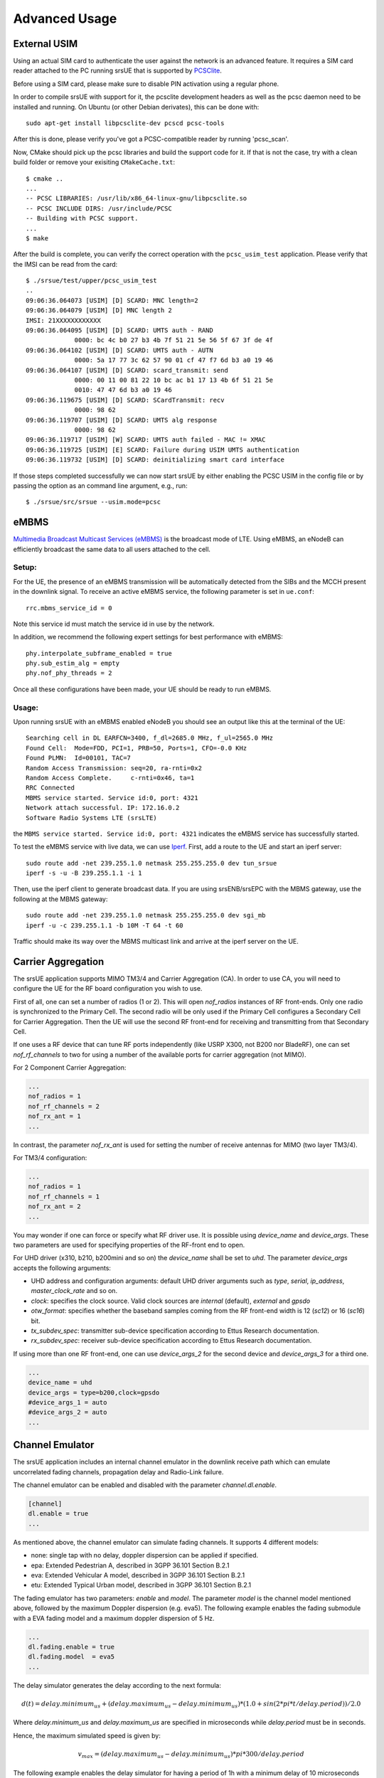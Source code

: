 .. _ue_advanced:

Advanced Usage
==============

External USIM
*************

Using an actual SIM card to authenticate the user against the network is an advanced feature.
It requires a SIM card reader attached to the PC running srsUE that is supported by
`PCSClite <https://pcsclite.apdu.fr/>`_.

Before using a SIM card, please make sure to disable PIN activation using a regular phone.

In order to compile srsUE with support for it, the pcsclite development headers as well as the
pcsc daemon need to be installed and running.
On Ubuntu (or other Debian derivates), this can be done with::

    sudo apt-get install libpcsclite-dev pcscd pcsc-tools

After this is done, please verify you've got a PCSC-compatible reader by running 'pcsc_scan'.

Now, CMake should pick up the pcsc libraries and build the support code for it. If that is not the case,
try with a clean build folder or remove your exisiting ``CMakeCache.txt``::

    $ cmake ..
    ...
    -- PCSC LIBRARIES: /usr/lib/x86_64-linux-gnu/libpcsclite.so
    -- PCSC INCLUDE DIRS: /usr/include/PCSC
    -- Building with PCSC support.
    ...
    $ make

After the build is complete, you can verify the correct operation with the ``pcsc_usim_test`` application.
Please verify that the IMSI can be read from the card::


    $ ./srsue/test/upper/pcsc_usim_test
    ..
    09:06:36.064073 [USIM] [D] SCARD: MNC length=2
    09:06:36.064079 [USIM] [D] MNC length 2
    IMSI: 21XXXXXXXXXXXX
    09:06:36.064095 [USIM] [D] SCARD: UMTS auth - RAND
                 0000: bc 4c b0 27 b3 4b 7f 51 21 5e 56 5f 67 3f de 4f
    09:06:36.064102 [USIM] [D] SCARD: UMTS auth - AUTN
                 0000: 5a 17 77 3c 62 57 90 01 cf 47 f7 6d b3 a0 19 46
    09:06:36.064107 [USIM] [D] SCARD: scard_transmit: send
                 0000: 00 11 00 81 22 10 bc ac b1 17 13 4b 6f 51 21 5e
                 0010: 47 47 6d b3 a0 19 46
    09:06:36.119675 [USIM] [D] SCARD: SCardTransmit: recv
                 0000: 98 62
    09:06:36.119707 [USIM] [D] SCARD: UMTS alg response
                 0000: 98 62
    09:06:36.119717 [USIM] [W] SCARD: UMTS auth failed - MAC != XMAC
    09:06:36.119725 [USIM] [E] SCARD: Failure during USIM UMTS authentication
    09:06:36.119732 [USIM] [D] SCARD: deinitializing smart card interface


If those steps completed successfully we can now start srsUE by either enabling the PCSC USIM in
the config file or by passing the option as an command line argument, e.g., run::

    $ ./srsue/src/srsue --usim.mode=pcsc


eMBMS
*****

`Multimedia Broadcast Multicast Services (eMBMS) <https://www.sharetechnote.com/html/Handbook_LTE_MBSFN.html>`_ is the broadcast mode of LTE. Using eMBMS, an eNodeB can efficiently broadcast the same data to all users attached to the cell.


Setup:
------

For the UE, the presence of an eMBMS transmission will be automatically detected from the SIBs and the MCCH present in the downlink signal. To receive an active eMBMS service, the following parameter is set in ``ue.conf``::

  rrc.mbms_service_id = 0

Note this service id must match the service id in use by the network.

In addition, we recommend the following expert settings for best performance with eMBMS::

  phy.interpolate_subframe_enabled = true
  phy.sub_estim_alg = empty
  phy.nof_phy_threads = 2

Once all these configurations have been made, your UE should be ready to run eMBMS.


Usage:
------

Upon running srsUE with an eMBMS enabled eNodeB you should see an output like this at the terminal of the UE::


  Searching cell in DL EARFCN=3400, f_dl=2685.0 MHz, f_ul=2565.0 MHz
  Found Cell:  Mode=FDD, PCI=1, PRB=50, Ports=1, CFO=-0.0 KHz
  Found PLMN:  Id=00101, TAC=7
  Random Access Transmission: seq=20, ra-rnti=0x2
  Random Access Complete.     c-rnti=0x46, ta=1
  RRC Connected
  MBMS service started. Service id:0, port: 4321
  Network attach successful. IP: 172.16.0.2
  Software Radio Systems LTE (srsLTE)


the ``MBMS service started. Service id:0, port: 4321`` indicates the eMBMS service has successfully started.

To test the eMBMS service with live data, we can use `Iperf <https://en.wikipedia.org/wiki/Iperf>`_. First, add a route to the UE and start an iperf server::

  sudo route add -net 239.255.1.0 netmask 255.255.255.0 dev tun_srsue
  iperf -s -u -B 239.255.1.1 -i 1

Then, use the iperf client to generate broadcast data. If you are using srsENB/srsEPC with the MBMS gateway, use the following at the MBMS gateway::

  sudo route add -net 239.255.1.0 netmask 255.255.255.0 dev sgi_mb
  iperf -u -c 239.255.1.1 -b 10M -T 64 -t 60


Traffic should make its way over the MBMS multicast link and arrive at the iperf server on the UE.


Carrier Aggregation
*******************

The srsUE application supports MIMO TM3/4 and Carrier Aggregation (CA). In order to use CA, you will need to configure the UE for the RF board configuration you wish to use.

First of all, one can set a number of radios (1 or 2). This will open *nof_radios* instances of
RF front-ends. Only one radio is synchronized to the Primary Cell. The second radio will be only used if the Primary Cell configures a Secondary Cell for Carrier Aggregation. Then the UE will use the second RF front-end for receiving and transmitting from that Secondary Cell.

If one uses a RF device that can tune RF ports independently (like USRP X300, not B200 nor BladeRF), one can set *nof_rf_channels* to two for using a number of the available ports for carrier aggregation (not MIMO).

For 2 Component Carrier Aggregation:

.. code::

  ...
  nof_radios = 1
  nof_rf_channels = 2
  nof_rx_ant = 1
  ...


In contrast, the parameter *nof_rx_ant* is used for setting the number of receive antennas for MIMO (two layer TM3/4).

For TM3/4 configuration:

.. code::

  ...
  nof_radios = 1
  nof_rf_channels = 1
  nof_rx_ant = 2
  ...

You may wonder if one can force or specify what RF driver use. It is possible using *device_name* and *device_args*. These two parameters are used for specifying properties of the RF-front end to open.

For UHD driver (x310, b210, b200mini and so on) the *device_name* shall be set to *uhd*. The parameter *device_args* accepts the following arguments:

- UHD address and configuration arguments: default UHD driver arguments such as *type*, *serial*, *ip_address*, *master_clock_rate* and so on.
- *clock*: specifies the clock source. Valid clock sources are *internal* (default), *external* and *gpsdo*
- *otw_format*: specifies whether the baseband samples coming from the RF front-end width is 12 (*sc12*) or 16 (*sc16*) bit.
- *tx_subdev_spec*: transmitter sub-device specification according to Ettus Research documentation.
- *rx_subdev_spec*: receiver sub-device specification according to Ettus Research documentation.

If using more than one RF front-end, one can use *device_args_2* for the second device and *device_args_3* for a third one.


.. code::

  ...
  device_name = uhd
  device_args = type=b200,clock=gpsdo
  #device_args_1 = auto
  #device_args_2 = auto
  ...


Channel Emulator
****************

The srsUE application includes an internal channel emulator in the downlink receive path which can emulate uncorrelated fading channels, propagation delay and Radio-Link failure.

The channel emulator can be enabled and disabled with the parameter *channel.dl.enable*.

.. code::

  [channel]
  dl.enable = true
  ...

As mentioned above, the channel emulator can simulate fading channels. It supports 4 different models:

* none: single tap with no delay, doppler dispersion can be applied if specified.
* epa: Extended Pedestrian A, described in 3GPP 36.101 Section B.2.1
* eva: Extended Vehicular A model, described in 3GPP 36.101 Section B.2.1
* etu: Extended Typical Urban model, described in 3GPP 36.101 Section B.2.1

The fading emulator has two parameters: *enable* and *model*. The parameter *model* is the channel model mentioned above, followed by the maximum Doppler dispersion (e.g. eva5). The following example enables the fading submodule with a EVA fading model and a maximum doppler dispersion of 5 Hz.

.. code::

  ...
  dl.fading.enable = true
  dl.fading.model  = eva5
  ...

The delay simulator generates the delay according to the next formula:

.. math::

   d(t) = delay.minimum_us + (delay.maximum_us - delay.minimum_us) * (1.0 + sin(2*pi*t/delay.period)) / 2.0

Where *delay.minimum_us* and *delay.maximum_us* are specified in microseconds while *delay.period* must be in seconds.

Hence, the maximum simulated speed is given by:

.. math::

   v_max = (delay.maximum_us - delay.minimum_us) * pi * 300 / delay.period

The following example enables the delay simulator for having a period of 1h with a minimum delay of 10 microseconds and a maximum delay of 100 microseconds:

.. code::

  ...
  dl.delay.enable     = true
  dl.delay.period     = 3600
  dl.delay.maximum_us = 100
  dl.delay.minimum_us = 10
  ...

Finally, the Radio-Link Failure (RLF) simulator has two states:

* on: the UE receives baseband signal, unaffected by the simulator.
* off: the UE does not receive any signal, the simulator substitutes the baseband with zeros.

The time the emulator spends in *on* is parametrized by *rlf.t_on_ms* and *rlf.t_off_ms* for *off*. Both parameters are expected to be in milliseconds.

The following example enables the RLF simulator for having 2 seconds of blackout every 10 seconds of full baseband signal:

.. code::

  ...
  dl.rlf.enable       = true
  dl.rlf.t_on_ms      = 10000
  dl.rlf.t_off_ms     = 2000
  ...


MIMO
****

.. warning::

  TBA


TDD
***

.. warning::

  TBA


